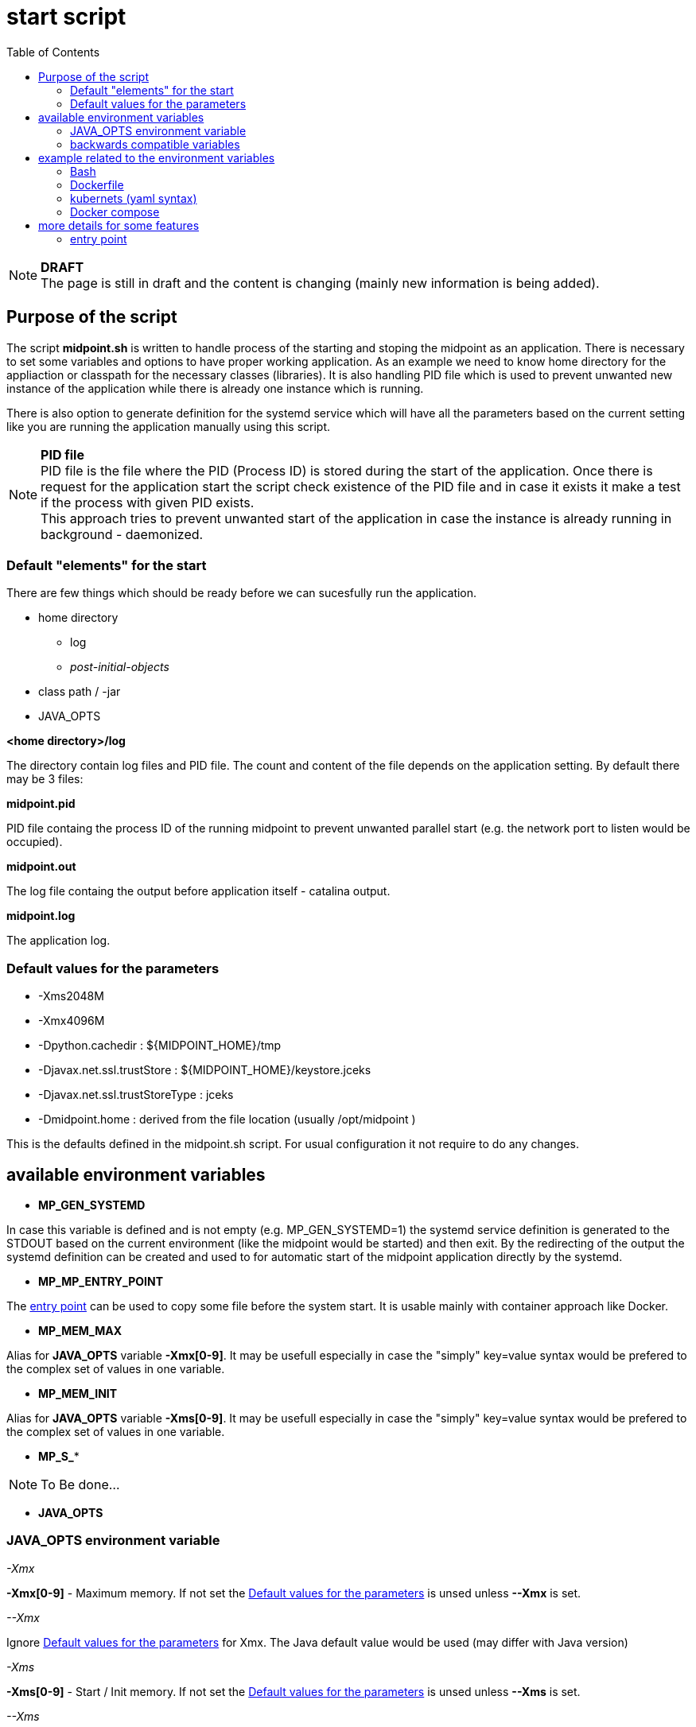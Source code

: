 = start script
:page-visibility: draft
:toc:

NOTE: *DRAFT* +
The page is still in draft and the content is changing (mainly new information is being added).

== Purpose of the script
The script *midpoint.sh* is written to handle process of the starting and stoping the midpoint as an application. There is necessary to set some variables and options to have proper working application. As an example we need to know home directory for the appliaction or classpath for the necessary classes (libraries). It is also handling PID file which is used to prevent unwanted new instance of the application while there is already one instance which is running.

There is also option to generate definition for the systemd service which will have all the parameters based on the current setting like you are running the application manually using this script.

NOTE: *PID file* +
PID file is the file where the PID (Process ID) is stored during the start of the application. Once there is request for the application start the script check existence of the PID file and in case it exists it make a test if the process with given PID exists. +
This approach tries to prevent unwanted start of the application in case the instance is already running in background - daemonized.

=== Default "elements" for the start

There are few things which should be ready before we can sucesfully run the application.

* home directory
** log 
** _post-initial-objects_
* class path / -jar
* JAVA_OPTS

*<home directory>/log*

The directory contain log files and PID file. The count and content of the file depends on the application setting. By default there may be 3 files:

*midpoint.pid*

PID file containg the process ID of the running midpoint to prevent unwanted parallel start (e.g. the network port to listen would be occupied).

*midpoint.out*

The log file containg the output before application itself - catalina output.

*midpoint.log*

The application log.

=== Default values for the parameters

* -Xms2048M
* -Xmx4096M
* -Dpython.cachedir : ${MIDPOINT_HOME}/tmp
* -Djavax.net.ssl.trustStore : ${MIDPOINT_HOME}/keystore.jceks
* -Djavax.net.ssl.trustStoreType : jceks
* -Dmidpoint.home : derived from the file location (usually /opt/midpoint )

This is the defaults defined in the midpoint.sh script. For usual configuration it not require to do any changes.

== available environment variables

* *MP_GEN_SYSTEMD*

In case this variable is defined and is not empty (e.g. MP_GEN_SYSTEMD=1) the systemd service definition is generated to the STDOUT based on the current environment (like the midpoint would be started) and then exit. By the redirecting of the output the systemd definition can be created and used to for automatic start of the midpoint application directly by the systemd.

* *MP_MP_ENTRY_POINT*

The <<entry point>> can be used to copy some file before the system start. It is usable mainly with container approach like Docker.

* *MP_MEM_MAX*

Alias for *JAVA_OPTS* variable *-Xmx[0-9]*. It may be usefull especially in case the "simply" key=value syntax would be prefered to the complex set of values in one variable.

* *MP_MEM_INIT*

Alias for *JAVA_OPTS* variable *-Xms[0-9]*. It may be usefull especially in case the "simply" key=value syntax would be prefered to the complex set of values in one variable.

* *MP_S_**

[NOTE]
To Be done...

* *JAVA_OPTS*

=== JAVA_OPTS environment variable

_-Xmx_ +

*-Xmx[0-9]* - Maximum memory. If not set the <<Default values for the parameters>> is unsed unless *--Xmx* is set.

_--Xmx_ +

Ignore <<Default values for the parameters>> for Xmx. The Java default value would be used (may differ with Java version)

_-Xms_ +

*-Xms[0-9]* - Start / Init memory. If not set the <<Default values for the parameters>> is unsed unless *--Xms* is set.

_--Xms_ +

Ignore <<Default values for the parameters>> for Xms. The Java default value would be used (may differ with Java version)

_-D*_ +

Next to other JAVA environment or application parameter *-D** can be used to xref:/midpoint/reference/deployment/midpoint-home-directory/overriding-config-xml-parameters.adoc[override config.xml parameters]. The structure of the "key" in config.xml hierarchy delimited by the *dot*.

=== backwards compatible variables

This parameters has been mentioned historicaly in some scenarios and may be deprecated in the future. At this moment it is still regognized and properly processed.

[cols="2,3",options=header]
|===
|former parameter
|current equivalent

|REPO_DATABASE_TYPE
|MP_S_midpoint_repository_database

|REPO_USER
|MP_S_midpoint_repository_jdbcUsername

|REPO_PASSWORD_FILE
|MP_S_midpoint_repository_jdbcPassword_FILE

|REPO_MISSING_SCHEMA_ACTION
|MP_S_midpoint_repository_missingSchemaAction

|REPO_UPGRADEABLE_SCHEMA_ACTION
|MP_S_midpoint_repository_upgradeableSchemaAction

|REPO_SCHEMA_VARIANT
|MP_S_midpoint_repository_schemaVariant

|REPO_SCHEMA_VERSION_IF_MISSING
|MP_S_midpoint_repository_schemaVersionIfMissing

|MP_KEYSTORE_PASSWORD_FILE
|MP_S_midpoint_keystore_keyStorePassword_FILE

|REPO_PORT
| *N/A* (see MP_S_midpoint_repository_jdbcUrl)

|REPO_HOST
| *N/A* (see MP_S_midpoint_repository_jdbcUrl)
|===

== example related to the environment variables

In this section there is available sample definition related to the specific environment.

The sample consists following environment variables:

* MP_S_midpoint_repository_initializationFailTimeout=60000
* MP_S_file_encoding=UTF8
* MP_S_midpoint_logging_alt_enabled=true

=== Bash

[source,bash]
----
export MP_S_midpoint_repository_initializationFailTimeout=60000
export MP_S_file_encoding=UTF8
export MP_S_midpoint_logging_alt_enabled=true
----

=== Dockerfile

[source,bash]
----
ENV MP_S_midpoint_repository_initializationFailTimeout=60000 \
  MP_S_file_encoding=UTF8 \
  MP_S_midpoint_logging_alt_enabled=true
----

=== kubernets (yaml syntax)

[source]
----
env:
  - name: MP_S_midpoint_repository_initializationFailTimeout
    value: 60000
  - name: MP_S_file_encoding
    value: UTF8
  - name: MP_S_midpoint_logging_alt_enabled
    value: true
----
 
=== Docker compose

[source]
----
environment:
  - MP_S_midpoint_repository_initializationFailTimeout=60000
  - MP_S_file_encoding=UTF8
  - MP_S_midpoint_logging_alt_enabled=true
----

== more details for some features

=== entry point

In some situation it is not possible to directly mount some information to the midpoint structure (home directory). As an example may be xref:/midpoint/reference/deployment/post-initial-import.adoc[post initial objects] where once the object is processed the suffix *.done* is added to the name (after extension). This is normal and expected situation but in some scenario it is not what we want to realize.

The example of this situation is docker environment. Once we create container (instance of the image) we may need to re-process the post initial objects to get the environment to the specific state. In case we would attach the objects in read-only mode the processing will fail as the objects are expected to be writable. Once it is mounted as external volume, with the first processing the name is changed and in case of new instance of image the objects seems to be already processed even it was done in previous instance...

The solution may be to use "entry point" which will look for the directory and the files located there are copied to the corresponding structure in the midpoint's home directory. The result is writable copy of the object so the midpoint has full control over it and the objects can be re-use with the new instance of the container.

The file which is processing is looked in the midpoint's home directory for the same name or the name with *.done* suffix. The result is that only new files are copied and once the file is found in the midpoint's home direcotry it is skipped.

To use this feature there is available the environment parameter *MP_ENTRY_POINT*. Once it is set the "scan" is done before the regular start is initiated so it may be suitable even for the objects like schema extensions.


